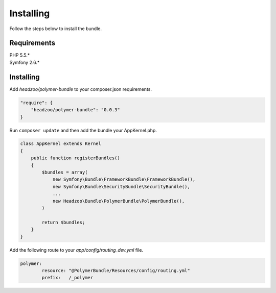Installing
==========

Follow the steps below to install the bundle.

Requirements
------------

| PHP 5.5.\*
| Symfony 2.6.\*

Installing
----------

Add *headzoo/polymer-bundle* to your composer.json requirements.

.. sourcecode:: json

    "require": {
        "headzoo/polymer-bundle": "0.0.3"
    }

Run ``composer update`` and then add the bundle your AppKernel.php.

.. sourcecode:: php

    class AppKernel extends Kernel
    {
        public function registerBundles()
        {
            $bundles = array(
                new Symfony\Bundle\FrameworkBundle\FrameworkBundle(),
                new Symfony\Bundle\SecurityBundle\SecurityBundle(),
                ...
                new Headzoo\Bundle\PolymerBundle\PolymerBundle(),
            )
            
            return $bundles;
        }
    }

Add the following route to your *app/config/routing_dev.yml* file.

.. sourcecode:: yaml

	polymer:
		resource: "@PolymerBundle/Resources/config/routing.yml"
		prefix:   /_polymer
		
